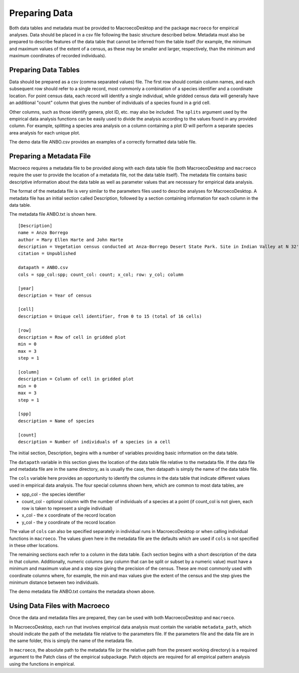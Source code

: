 .. _own-data:

==============
Preparing Data
==============

Both data tables and metadata must be provided to MacroecoDesktop and the package ``macroeco`` for empirical analyses. Data should be placed in a csv file following the basic structure described below. Metadata must also be prepared to describe features of the data table that cannot be inferred from the table itself (for example, the minimum and maximum values of the extent of a census, as these may be smaller and larger, respectively, than the minimum and maximum coordinates of recorded individuals).

.. note
   To avoid the possibility of errors, the names of the data table and metadata files should not contain any spaces. Additionally, the column headers within the data table must not contain any spaces.

Preparing Data Tables
---------------------

Data should be prepared as a csv (comma separated values) file. The first row should contain column names, and each subsequent row should refer to a single record, most commonly a combination of a species identifier and a coordinate location. For point census data, each record will identify a single individual, while gridded census data will generally have an additional "count" column that gives the number of individuals of a species found in a grid cell.

Other columns, such as those identify genera, plot ID, etc. may also be included. The ``splits`` argument used by the empirical data analysis functions can be easily used to divide the analysis according to the values found in any provided column. For example, splitting a species area analysis on a column containing a plot ID will perform a separate species area analysis for each unique plot.

The demo data file ANBO.csv provides an examples of a correctly formatted data table file.

Preparing a Metadata File
-------------------------

Macroeco requires a metadata file to be provided along with each data table file (both MacroecoDesktop and ``macroeco`` require the user to provide the location of a metadata file, not the data table itself). The metadata file contains basic descriptive information about the data table as well as parameter values that are necessary for empirical data analysis.

The format of the metadata file is very similar to the parameters files used to describe analyses for MacroecoDesktop. A metadata file has an initial section called Description, followed by a section containing information for each column in the data table.

The metadata file ANBO.txt is shown here. ::

    [Description]
    name = Anzo Borrego
    author = Mary Ellen Harte and John Harte
    description = Vegetation census conducted at Anza-Borrego Desert State Park. Site in Indian Valley at N 32' 52.091", W 116' 14.447". Elevation 1195 feet. Census was conducted on a 4 m x 4 m grid, with 16 grid cells each 1 m2 in area.
    citation = Unpublished

    datapath = ANBO.csv
    cols = spp_col:spp; count_col: count; x_col; row: y_col; column

    [year]
    description = Year of census

    [cell]
    description = Unique cell identifier, from 0 to 15 (total of 16 cells)

    [row]
    description = Row of cell in gridded plot
    min = 0
    max = 3
    step = 1

    [column]
    description = Column of cell in gridded plot
    min = 0
    max = 3
    step = 1

    [spp]
    description = Name of species

    [count]
    description = Number of individuals of a species in a cell

The initial section, Description, begins with a number of variables providing basic information on the data table.

The ``datapath`` variable in this section gives the location of the data table file relative to the metadata file. If the data file and metadata file are in the same directory, as is usually the case, then datapath is simply the name of the data table file.

The ``cols`` variable here provides an opportunity to identify the columns in the data table that indicate different values used in empirical data analysis. The four special columns shown here, which are common to most data tables, are

* spp_col - the species identifier
* count_col - optional column with the number of individuals of a species at a point (if count_col is not given, each row is taken to represent a single individual)
* x_col - the x coordinate of the record location
* y_col - the y coordinate of the record location

The value of ``cols`` can also be specified separately in individual runs in MacroecoDesktop or when calling individual functions in ``macroeco``. The values given here in the metadata file are the defaults which are used if ``cols`` is not specified in these other locations.

The remaining sections each refer to a column in the data table. Each section begins with a short description of the data in that column. Additionally, numeric columns (any column that can be split or subset by a numeric value) must have a minimum and maximum value and a step size giving the precision of the census. These are most commonly used with coordinate columns where, for example, the min and max values give the extent of the census and the step gives the minimum distance between two individuals.

The demo metadata file ANBO.txt contains the metadata shown above.

Using Data Files with Macroeco
------------------------------

Once the data and metadata files are prepared, they can be used with both MacroecoDesktop and ``macroeco``.

In MacroecoDesktop, each run that involves empirical data analysis must contain the variable ``metadata_path``, which should indicate the path of the metadata file relative to the parameters file. If the parameters file and the data file are in the same folder, this is simply the name of the metadata file.

In ``macroeco``, the absolute path to the metadata file (or the relative path from the present working directory) is a required argument to the Patch class of the empirical subpackage. Patch objects are required for all empirical pattern analysis using the functions in empirical.

